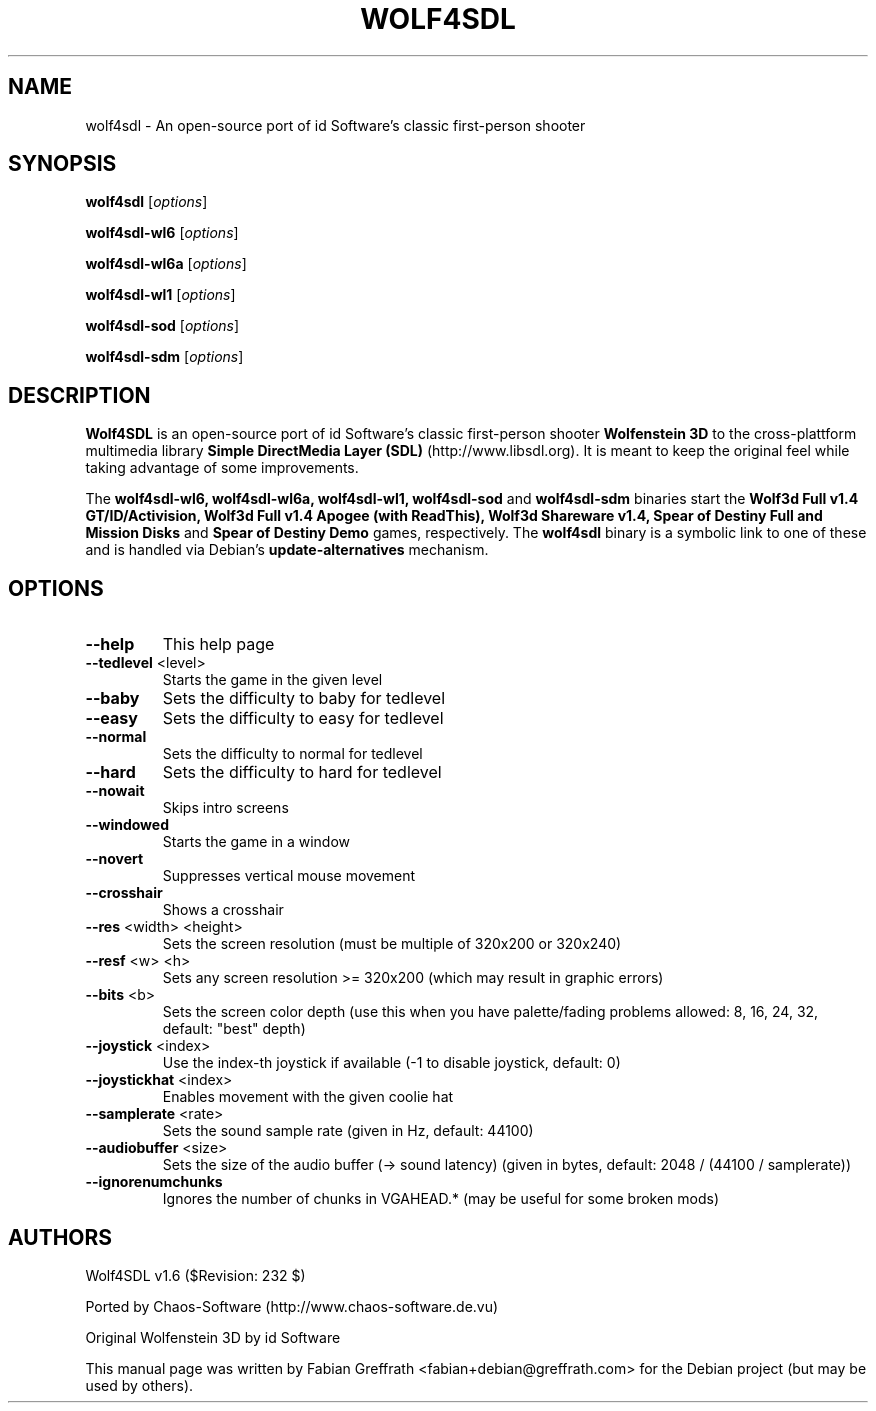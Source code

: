 .TH WOLF4SDL 6 "December 2010" "1.6" "Wolf4SDL"

.SH NAME
wolf4sdl \- An open-source port of id Software's classic first-person shooter

.SH SYNOPSIS
.B wolf4sdl
.RI [ options ]

.B wolf4sdl-wl6
.RI [ options ]

.B wolf4sdl-wl6a
.RI [ options ]

.B wolf4sdl-wl1
.RI [ options ]

.B wolf4sdl-sod
.RI [ options ]

.B wolf4sdl-sdm
.RI [ options ]

.SH DESCRIPTION
.B Wolf4SDL
is an open-source port of id Software's classic first-person shooter
.B Wolfenstein 3D
to the cross-plattform multimedia library
.B "Simple DirectMedia Layer (SDL)"
(http://www.libsdl.org). It is meant to keep the original feel while taking advantage of some improvements.

The
.B wolf4sdl-wl6,
.B wolf4sdl-wl6a,
.B wolf4sdl-wl1,
.B wolf4sdl-sod
and
.B wolf4sdl-sdm
binaries start the 
.B Wolf3d Full v1.4 GT/ID/Activision,
.B Wolf3d Full v1.4 Apogee (with ReadThis),
.B Wolf3d Shareware v1.4,
.B Spear of Destiny Full and Mission Disks
and
.B Spear of Destiny Demo
games, respectively. The
.B wolf4sdl
binary is a symbolic link to one of these and is handled via Debian's
.B update-alternatives
mechanism.

.SH OPTIONS
.TP
\fB\-\-help\fR
This help page
.TP
\fB\-\-tedlevel\fR <level>
Starts the game in the given level
.TP
\fB\-\-baby\fR
Sets the difficulty to baby for tedlevel
.TP
\fB\-\-easy\fR
Sets the difficulty to easy for tedlevel
.TP
\fB\-\-normal\fR
Sets the difficulty to normal for tedlevel
.TP
\fB\-\-hard\fR
Sets the difficulty to hard for tedlevel
.TP
\fB\-\-nowait\fR
Skips intro screens
.TP
\fB\-\-windowed\fR
Starts the game in a window
.TP
\fB\-\-novert\fR
Suppresses vertical mouse movement
.TP
\fB\-\-crosshair\fR
Shows a crosshair
.TP
\fB\-\-res\fR <width> <height>
Sets the screen resolution
(must be multiple of 320x200 or 320x240)
.TP
\fB\-\-resf\fR <w> <h>
Sets any screen resolution >= 320x200
(which may result in graphic errors)
.TP
\fB\-\-bits\fR <b>
Sets the screen color depth
(use this when you have palette/fading problems
allowed: 8, 16, 24, 32, default: "best" depth)
.TP
\fB\-\-joystick\fR <index>
Use the index\-th joystick if available
(\-1 to disable joystick, default: 0)
.TP
\fB\-\-joystickhat\fR <index>
Enables movement with the given coolie hat
.TP
\fB\-\-samplerate\fR <rate>
Sets the sound sample rate (given in Hz, default: 44100)
.TP
\fB\-\-audiobuffer\fR <size>
Sets the size of the audio buffer (\-> sound latency)
(given in bytes, default: 2048 / (44100 / samplerate))
.TP
\fB\-\-ignorenumchunks\fR
Ignores the number of chunks in VGAHEAD.*
(may be useful for some broken mods)

.SH AUTHORS
Wolf4SDL v1.6 ($Revision: 232 $)
.PP
Ported by Chaos-Software (http://www.chaos-software.de.vu)
.PP
Original Wolfenstein 3D by id Software
.PP
This manual page was written by Fabian Greffrath <fabian+debian@greffrath.com>
for the Debian project (but may be used by others).
